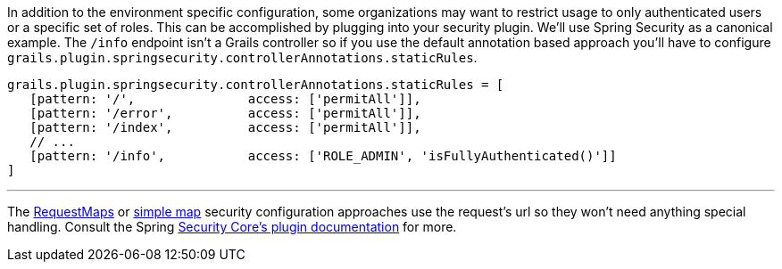 In addition to the environment specific configuration, some organizations may want to restrict usage to only authenticated users or a specific set of roles.
This can be accomplished by plugging into your security plugin.  We'll use Spring Security as a canonical example.
The `/info` endpoint isn't a Grails controller so if you use the default annotation based approach you'll have to configure `grails.plugin.springsecurity.controllerAnnotations.staticRules`.

```groovy
grails.plugin.springsecurity.controllerAnnotations.staticRules = [
   [pattern: '/',               access: ['permitAll']],
   [pattern: '/error',          access: ['permitAll']],
   [pattern: '/index',          access: ['permitAll']],
   // ...
   [pattern: '/info',           access: ['ROLE_ADMIN', 'isFullyAuthenticated()']]
]
```
'''
The https://grails-plugins.github.io/grails-spring-security-core/v3/index.html#requestmapInstances[RequestMaps]
or https://grails-plugins.github.io/grails-spring-security-core/v3/index.html#configGroovyMap[simple map]
security configuration approaches use the request's url so they won't need anything special handling.
Consult the Spring https://grails-plugins.github.io/grails-spring-security-core/[Security Core's plugin documentation] for more.